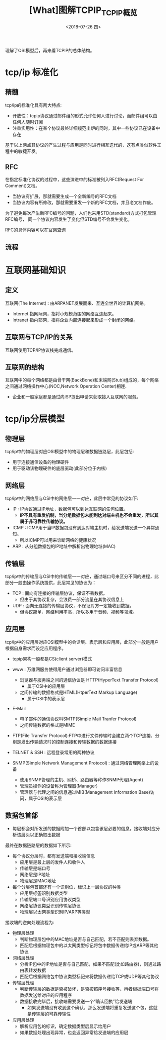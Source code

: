 #+TITLE: [What]图解TCPIP_TCPIP概览
#+DATE: <2018-07-26 四> 
#+TAGS: tcpip
#+LAYOUT: post
#+CATEGORIES: book,图解TCPIP(入门)
#+NAME: <book_图解TCPIP_chapter2_tcpip_struct.org>
#+OPTIONS: ^:nil
#+OPTIONS: ^:{}

理解了OSI模型后，再来看TCPIP的总体结构。
[[./OSI_2_tcpip.jpg]]
#+BEGIN_HTML
<!--more-->
#+END_HTML
* tcp/ip 标准化
** 精髓
tcp/ip的标准化具有两大特点:
- 开放性：tcpip协议通过邮件组的形式允许任何人进行讨论，而邮件组可以由任何人随时订阅
- 注重实用性：在某个协议最终详细规范出炉的同时，其中一些协议已在设备中存在

基于以上两点其协议的产生过程与应用是同时进行相互迭代的，这有点类似软件工程中的敏捷开发。

** RFC
在指定标准化协议的过程中，这些演进中的标准被列入RFC(Request For Comment)文档。
- 当协议有扩展，那就需要生成一个全新编号的RFC文档
- 当协议内容有所修改，那就需要重发一个新的RFC文档，并且老文档作废。

为了避免每次产生新RFC编号的问题，人们也采用STD(standard)方式打包管理RFC编号，
同一个协议内容发生了变化但STD编号不会发生变化。

RFC的具体内容可以在[[https://www.rfc-editor.org/][官网查询]]
** 流程
[[./tcp_std.jpg]]

* 互联网基础知识
** 定义
互联网(The Internet) : 由ARPANET发展而来、互连全世界的计算机网络。
- Internet 指网际网，指将小规模范围的网络互连起来。
- Intranet 指内部网，指将企业内部连接起来形成一个封闭的网络。
** 互联网与TCP/IP的关系
互联网使用TCP/IP协议栈完成通信。
** 互联网的结构
互联网中的每个网络都是由骨干网(BackBone)和末端网(Stub)组成的，每个网络之间通过网络操作中心(NOC,Network Operation Center)相连.
- 企业和一般家庭都是通过向ISP提出申请来获取接入互联网的服务。

* tcp/ip分层模型
** 物理层
tcp/ip中的物理层对应OSI模型中的物理层和数据链路层，此层包括:
- 用于连接通信设备的物理硬件
- 用于驱动该物理硬件的底层驱动(此部分位于内核)
** 网络层
tcp/ip中的网络层与OSI中的网络层一一对应，此层中常见的协议如下:
- IP : IP协议通过IP地址，数据包可以到达互联网的任何位置。
  + *IP不具有重发机制，当分组数据包未能到达对端主机也不会重发，所以其属于非可靠性传输协议。*
- ICMP : ICMP用于当IP数据包没有到达对端主机时，给发送端发送一个异常通知。
  + 所以ICMP可以用来诊断网络的健康状况
- ARP : 从分组数据包的IP地址中解析出物理地址(MAC)
** 传输层
tcp/ip中的传输层与OSI中的传输层一一对应，通过端口号来区分不同的进程，此部分一般由操作系统提供，此层常见的协议为：
- TCP : 面向有连接的传输层协议，保证不丢数据。
  + 但由于其协议复杂，会浪费一部分流量在其协议信息上
- UDP : 面向无连接的传输层协议，不保证对方一定能收到数据。
  + 但协议简单，网络利用率高，所以多用于音频、视频等领域。
** 应用层
tcp/ip中的应用层对应OSI模型中的会话层、表示层和应用层，此部分一般是用户根据自身需求而设定应用程序。
- tcpip架构一般都是CS(client server)模式

- www : 万维网服务使得用户通过浏览器即可访问丰富信息
  - 浏览器与服务端之间的通信协议是 HTTP(HyperText Transfer Protocol)
    + 属于OSI中的应用层
  - 之间传输的数据格式是HTML(HtperText Markup Language)
    + 属于OSI中的表示层
- E-Mail 
  - 电子邮件的通信协议叫SMTP(Simple Mail Tranfer Protocol)
  - 之间传输数据的格式是MIME
- FTP(File Transfer Protocol):FTP中进行文件传输时会建立两个TCP连接，分别是发出传输请求时的控制连接和传输数据的数据连接
- TELNET & SSH : 远程登录常用的两种协议
- SNMP(Simple Network Management Protocol) : 通过网络管理网络上的设备
  - 使用SNMP管理的主机、网桥、路由器等称作SNMP代理(Agent)
  - 管理员操作的设备称为管理器(Manager)
  - 管理器与代理之间的信息通过MIB(Management Information Base)访问，属于OSI的表示层
** 数据包首部
[[./tcpip_head.jpg]]

- 每层都会对所发送的数据附加一个首部以包含该层必要的信息，接收端对应分析该层头以正确取出数据
  
最终在数据链路层的数据如下所示:
[[./phy_data_brief.jpg]]

- 每个协议分层时，都有发送端和接收端信息
  + 应用层是最上层的发件人和收件人
  + 传输层是端口号
  + 网络层是IP地址
  + 物理层是MAC地址
- 每个分层包首部还有一个识别位，标识上一层协议的种类
  + 应用层标签识别数据类型
  + 传输层端口号识别应用协议类型
  + 网络层协议类型识别传输层协议
  + 物理层以太网类型识别IP/ARP等类型

接收端的逆向处理流程为:
- 物理层处理
  + 判断物理层包中的MAC地址是否与自己匹配，若不匹配则丢弃数据。
  + 匹配后根据物理包中的以太网类型标记将包中数据传递给IP或ARP等其他协议
- 网络层处理
  + 分析IP包中的IP地址是否与自己匹配，如果不匹配(比如路由器)，则通过路由表转发数据
  + 匹配后根据网络包中协议类型标记来将数据传递给TCP或UDP等其他协议
- 传输层处理
  + 判断传输层的数据是否被破坏，是否按照序号接收等，再者根据端口号将数据发送给对应的应用程序
  + 数据接收完毕后，接收端需要发送一个“确认回执”给发送端
    + 如果发送端没有收到这个确认，那么发送端将重复发送这个包，这就是传输层的可靠传输性
- 应用层处理
  + 解析应用包的标识，确定数据类型后显示给用户
  + 如果数据处理出现异常，也会返回异常给发送端的应用层
